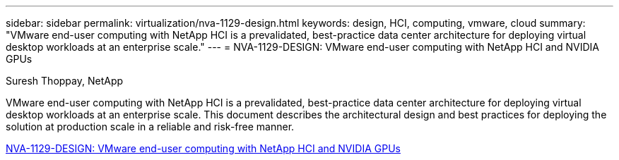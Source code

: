 ---
sidebar: sidebar
permalink: virtualization/nva-1129-design.html
keywords: design, HCI, computing, vmware, cloud
summary: "VMware end-user computing with NetApp HCI is a prevalidated, best-practice data center architecture for deploying virtual desktop workloads at an enterprise scale."
---
= NVA-1129-DESIGN: VMware end-user computing with NetApp HCI and NVIDIA GPUs

:hardbreaks:
:nofooter:
:icons: font
:linkattrs:
:imagesdir: ./../media/

Suresh Thoppay, NetApp

VMware end-user computing with NetApp HCI is a prevalidated, best-practice data center architecture for deploying virtual desktop workloads at an enterprise scale. This document describes the architectural design and best practices for deploying the solution at production scale in a reliable and risk-free manner.

link:https://www.netapp.com/pdf.html?item=/media/7121-nva1132designpdf.pdf[NVA-1129-DESIGN: VMware end-user computing with NetApp HCI and NVIDIA GPUs^] 

// 2023 Mar 29, clean-up